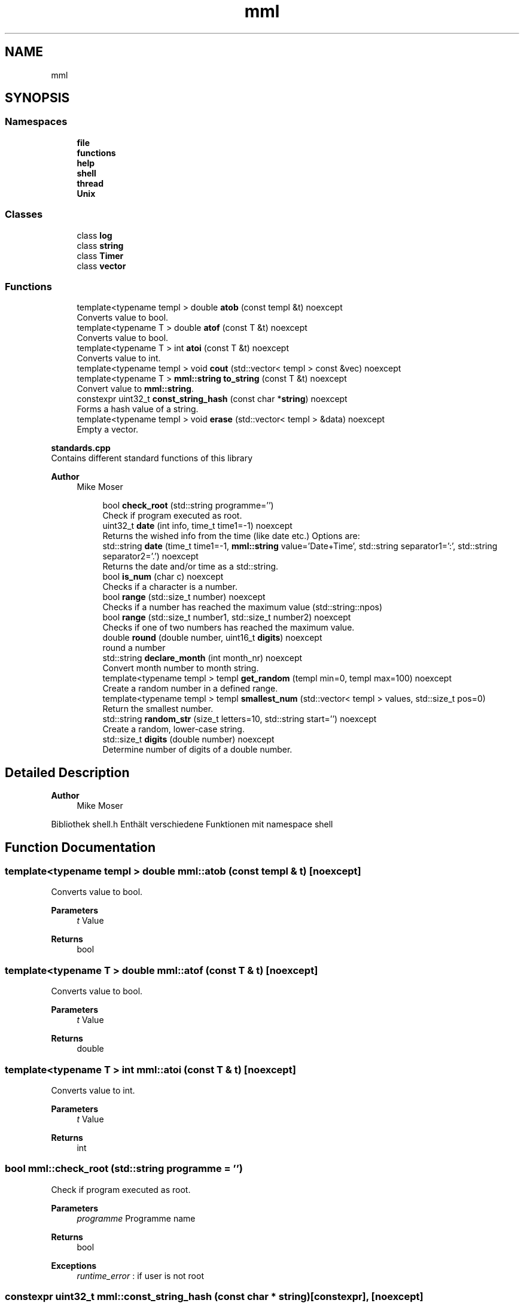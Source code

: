 .TH "mml" 3 "Mon Jun 10 2024" "mml" \" -*- nroff -*-
.ad l
.nh
.SH NAME
mml
.SH SYNOPSIS
.br
.PP
.SS "Namespaces"

.in +1c
.ti -1c
.RI " \fBfile\fP"
.br
.ti -1c
.RI " \fBfunctions\fP"
.br
.ti -1c
.RI " \fBhelp\fP"
.br
.ti -1c
.RI " \fBshell\fP"
.br
.ti -1c
.RI " \fBthread\fP"
.br
.ti -1c
.RI " \fBUnix\fP"
.br
.in -1c
.SS "Classes"

.in +1c
.ti -1c
.RI "class \fBlog\fP"
.br
.ti -1c
.RI "class \fBstring\fP"
.br
.ti -1c
.RI "class \fBTimer\fP"
.br
.ti -1c
.RI "class \fBvector\fP"
.br
.in -1c
.SS "Functions"

.in +1c
.ti -1c
.RI "template<typename templ > double \fBatob\fP (const templ &t) noexcept"
.br
.RI "Converts value to bool\&. "
.ti -1c
.RI "template<typename T > double \fBatof\fP (const T &t) noexcept"
.br
.RI "Converts value to bool\&. "
.ti -1c
.RI "template<typename T > int \fBatoi\fP (const T &t) noexcept"
.br
.RI "Converts value to int\&. "
.ti -1c
.RI "template<typename templ > void \fBcout\fP (std::vector< templ > const &vec) noexcept"
.br
.ti -1c
.RI "template<typename T > \fBmml::string\fP \fBto_string\fP (const T &t) noexcept"
.br
.RI "Convert value to \fBmml::string\fP\&. "
.ti -1c
.RI "constexpr uint32_t \fBconst_string_hash\fP (const char *\fBstring\fP) noexcept"
.br
.RI "Forms a hash value of a string\&. "
.ti -1c
.RI "template<typename templ > void \fBerase\fP (std::vector< templ > &data) noexcept"
.br
.RI "Empty a vector\&. "
.in -1c
.PP
.RI "\fBstandards\&.cpp\fP"
.br
Contains different standard functions of this library
.PP
\fBAuthor\fP
.RS 4
Mike Moser 
.RE
.PP

.PP
.in +1c
.in +1c
.ti -1c
.RI "bool \fBcheck_root\fP (std::string programme='')"
.br
.RI "Check if program executed as root\&. "
.ti -1c
.RI "uint32_t \fBdate\fP (int info, time_t time1=\-1) noexcept"
.br
.RI "Returns the wished info from the time (like date etc\&.) Options are: "
.ti -1c
.RI "std::string \fBdate\fP (time_t time1=\-1, \fBmml::string\fP value='Date+Time', std::string separator1=':', std::string separator2='\&.') noexcept"
.br
.RI "Returns the date and/or time as a std::string\&. "
.ti -1c
.RI "bool \fBis_num\fP (char c) noexcept"
.br
.RI "Checks if a character is a number\&. "
.ti -1c
.RI "bool \fBrange\fP (std::size_t number) noexcept"
.br
.RI "Checks if a number has reached the maximum value (std::string::npos) "
.ti -1c
.RI "bool \fBrange\fP (std::size_t number1, std::size_t number2) noexcept"
.br
.RI "Checks if one of two numbers has reached the maximum value\&. "
.ti -1c
.RI "double \fBround\fP (double number, uint16_t \fBdigits\fP) noexcept"
.br
.RI "round a number "
.ti -1c
.RI "std::string \fBdeclare_month\fP (int month_nr) noexcept"
.br
.RI "Convert month number to month string\&. "
.ti -1c
.RI "template<typename templ > templ \fBget_random\fP (templ min=0, templ max=100) noexcept"
.br
.RI "Create a random number in a defined range\&. "
.ti -1c
.RI "template<typename templ > templ \fBsmallest_num\fP (std::vector< templ > values, std::size_t pos=0)"
.br
.RI "Return the smallest number\&. "
.ti -1c
.RI "std::string \fBrandom_str\fP (size_t letters=10, std::string start='') noexcept"
.br
.RI "Create a random, lower-case string\&. "
.ti -1c
.RI "std::size_t \fBdigits\fP (double number) noexcept"
.br
.RI "Determine number of digits of a double number\&. "
.in -1c
.in -1c
.SH "Detailed Description"
.PP 

.PP
\fBAuthor\fP
.RS 4
Mike Moser
.RE
.PP
Bibliothek shell\&.h Enthält verschiedene Funktionen mit namespace shell 
.SH "Function Documentation"
.PP 
.SS "template<typename templ > double mml::atob (const templ & t)\fC [noexcept]\fP"

.PP
Converts value to bool\&. 
.PP
\fBParameters\fP
.RS 4
\fIt\fP Value 
.RE
.PP
\fBReturns\fP
.RS 4
bool 
.RE
.PP

.SS "template<typename T > double mml::atof (const T & t)\fC [noexcept]\fP"

.PP
Converts value to bool\&. 
.PP
\fBParameters\fP
.RS 4
\fIt\fP Value 
.RE
.PP
\fBReturns\fP
.RS 4
double 
.RE
.PP

.SS "template<typename T > int mml::atoi (const T & t)\fC [noexcept]\fP"

.PP
Converts value to int\&. 
.PP
\fBParameters\fP
.RS 4
\fIt\fP Value 
.RE
.PP
\fBReturns\fP
.RS 4
int 
.RE
.PP

.SS "bool mml::check_root (std::string programme = \fC''\fP)"

.PP
Check if program executed as root\&. 
.PP
\fBParameters\fP
.RS 4
\fIprogramme\fP Programme name 
.RE
.PP
\fBReturns\fP
.RS 4
bool 
.RE
.PP
\fBExceptions\fP
.RS 4
\fIruntime_error\fP : if user is not root 
.RE
.PP

.SS "constexpr uint32_t mml::const_string_hash (const char * string)\fC [constexpr]\fP, \fC [noexcept]\fP"

.PP
Forms a hash value of a string\&. 
.PP
\fBParameters\fP
.RS 4
\fIstring\fP String to be converted 
.RE
.PP
\fBReturns\fP
.RS 4
Hash value 
.RE
.PP

.SS "template<typename templ > void mml::cout (std::vector< templ > const & vec)\fC [noexcept]\fP"
Prints the values of a vector
.PP
\fBParameters\fP
.RS 4
\fIvec\fP Vector to be printed 
.RE
.PP

.SS "uint32_t mml::date (int info, time_t time1 = \fC\-1\fP)\fC [noexcept]\fP"

.PP
Returns the wished info from the time (like date etc\&.) Options are: 
.IP "\(bu" 2
0: Seconds
.IP "\(bu" 2
1: Minutes
.IP "\(bu" 2
2: Hours
.IP "\(bu" 2
3: Day
.IP "\(bu" 2
4: Month
.IP "\(bu" 2
5: Year
.IP "\(bu" 2
6: Summertime
.IP "\(bu" 2
7: Weekday (Days since sunday)
.IP "\(bu" 2
8: Yearday (Days since New Year)
.IP "\(bu" 2
9: kw
.PP
.PP
\fBParameters\fP
.RS 4
\fIinfo\fP Determines what information is printed 
.br
\fItime1\fP Time for which the information is printed\&. -1 => Actual time now\&. 
.RE
.PP
\fBReturns\fP
.RS 4
unsigned integer 
.RE
.PP
\fBAuthor\fP
.RS 4
Mike 
.RE
.PP

.SS "std::string mml::date (time_t time1 = \fC\-1\fP, \fBmml::string\fP value = \fC'Date+Time'\fP, std::string separator1 = \fC':'\fP, std::string separator2 = \fC'\&.'\fP)\fC [noexcept]\fP"

.PP
Returns the date and/or time as a std::string\&. 
.PP
\fBParameters\fP
.RS 4
\fItime1\fP Time for which the information is printed\&. -1 => Actual time now 
.br
\fIvalue\fP Determines what information is printed\&.
.IP "\(bu" 2
'Date' : DD\&.MM\&.YYYY (based on separator1)
.IP "\(bu" 2
'Time' : HH:MM:SS (based on separator1)
.IP "\(bu" 2
'Date+Time' : Complete date in format DD\&.MM\&.YYYY HH:MM:SS\&.
.IP "\(bu" 2
'Date1+Time' : Compete date in format YYYY\&.MM\&.DD HH:MM:SS\&. 
.PP
.br
\fIseparator1\fP First separation sign for the date 
.br
\fIseparator2\fP Second separation sign for the time
.RE
.PP
\fBReturns\fP
.RS 4
std::string 
.RE
.PP
\fBAuthor\fP
.RS 4
Mike 
.RE
.PP

.SS "std::string mml::declare_month (int month_nr)\fC [noexcept]\fP"

.PP
Convert month number to month string\&. 
.PP
\fBParameters\fP
.RS 4
\fImonth_nr\fP Month as a number 
.RE
.PP
\fBReturns\fP
.RS 4
Name of the month as a string 
.RE
.PP

.SS "std::size_t mml::digits (double number)\fC [noexcept]\fP"

.PP
Determine number of digits of a double number\&. 
.PP
\fBParameters\fP
.RS 4
\fInumber\fP the number 
.RE
.PP
\fBReturns\fP
.RS 4
Number of digits 
.RE
.PP

.SS "template<typename templ > void mml::erase (std::vector< templ > & data)\fC [noexcept]\fP"

.PP
Empty a vector\&. 
.PP
\fBParameters\fP
.RS 4
\fIdata\fP Reference to the vector to be erased 
.RE
.PP

.SS "template<typename templ > templ mml::get_random (templ min = \fC0\fP, templ max = \fC100\fP)\fC [noexcept]\fP"

.PP
Create a random number in a defined range\&. 
.PP
\fBParameters\fP
.RS 4
\fImin\fP Lowest Number 
.br
\fImax\fP Highes Number 
.RE
.PP
\fBReturns\fP
.RS 4
generated random number 
.RE
.PP

.SS "bool mml::is_num (char c)\fC [noexcept]\fP"

.PP
Checks if a character is a number\&. 
.PP
\fBParameters\fP
.RS 4
\fIc\fP Character to be checked 
.RE
.PP
\fBReturns\fP
.RS 4
bool 
.RE
.PP

.SS "std::string mml::random_str (size_t letters = \fC10\fP, std::string start = \fC''\fP)\fC [noexcept]\fP"

.PP
Create a random, lower-case string\&. 
.PP
\fBParameters\fP
.RS 4
\fIletters\fP Number of letters 
.br
\fIstart\fP Add the generated characters to this string 
.RE
.PP
\fBReturns\fP
.RS 4
generated string 
.RE
.PP

.SS "bool mml::range (std::size_t number)\fC [noexcept]\fP"

.PP
Checks if a number has reached the maximum value (std::string::npos) 
.PP
\fBParameters\fP
.RS 4
\fInumber\fP Number to be checked 
.RE
.PP
\fBReturns\fP
.RS 4
true : smaller than the maximum value 
.RE
.PP

.SS "bool mml::range (std::size_t number1, std::size_t number2)\fC [noexcept]\fP"

.PP
Checks if one of two numbers has reached the maximum value\&. 
.PP
\fBParameters\fP
.RS 4
\fInumber1\fP Number to be checked 
.br
\fInumber2\fP Number to be checked 
.RE
.PP
\fBReturns\fP
.RS 4
true : at least one number is smaller than the max\&. value 
.RE
.PP

.SS "double mml::round (double number, uint16_t digits)\fC [noexcept]\fP"

.PP
round a number 
.PP
\fBParameters\fP
.RS 4
\fInumber\fP Number which is rounded 
.br
\fIdigits\fP To which digit it is rounded 
.RE
.PP
\fBReturns\fP
.RS 4
round number 
.RE
.PP

.SS "template<typename templ > templ mml::smallest_num (std::vector< templ > values, std::size_t pos = \fC0\fP)"

.PP
Return the smallest number\&. 
.PP
\fBParameters\fP
.RS 4
\fIvalues\fP Values as a vector 
.br
\fIpos\fP Start position 
.RE
.PP
\fBReturns\fP
.RS 4
smallest number 
.RE
.PP
\fBExceptions\fP
.RS 4
\fIlogic_error\fP : if type is non-arithmetic 
.RE
.PP

.SS "template<typename T > \fBmml::string\fP mml::to_string (const T & t)\fC [noexcept]\fP"

.PP
Convert value to \fBmml::string\fP\&. 
.PP
\fBParameters\fP
.RS 4
\fIt\fP Value to be changed 
.RE
.PP
\fBReturns\fP
.RS 4
\fBmml::string\fP 
.RE
.PP

.SH "Author"
.PP 
Generated automatically by Doxygen for mml from the source code\&.
